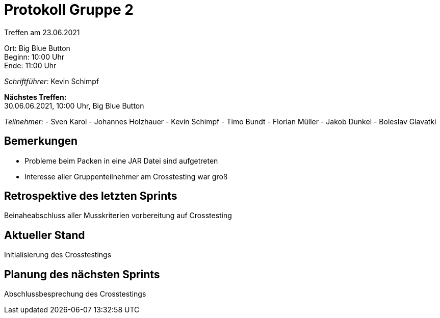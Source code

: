 = Protokoll Gruppe 2

Treffen am 23.06.2021

Ort:      Big Blue Button +
Beginn:   10:00 Uhr +
Ende:     11:00 Uhr

__Schriftführer:__ Kevin Schimpf

*Nächstes Treffen:* +
30.06.06.2021, 10:00 Uhr, Big Blue Button

__Teilnehmer:__
- Sven Karol
- Johannes Holzhauer
- Kevin Schimpf
- Timo Bundt
- Florian Müller
- Jakob Dunkel
- Boleslav Glavatki

== Bemerkungen
- Probleme beim Packen in eine JAR Datei sind aufgetreten
- Interesse aller Gruppenteilnehmer am Crosstesting war groß

== Retrospektive des letzten Sprints
Beinaheabschluss aller Musskriterien vorbereitung auf Crosstesting

== Aktueller Stand
Initialisierung des Crosstestings

== Planung des nächsten Sprints
Abschlussbesprechung des Crosstestings
